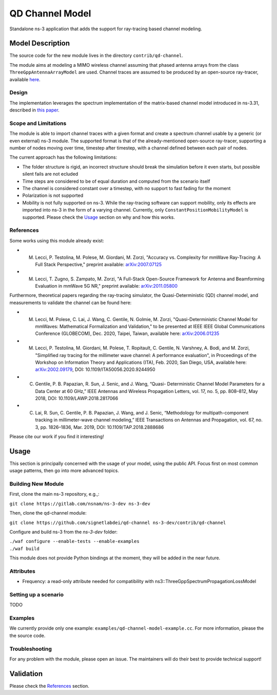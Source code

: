 QD Channel Model
----------------

.. heading hierarchy:
   ------------- Chapter
   ************* Section (#.#)
   ============= Subsection (#.#.#)
   ############# Paragraph (no number)

Standalone ns-3 application that adds the support for ray-tracing based channel modeling.

Model Description
*****************

The source code for the new module lives in the directory ``contrib/qd-channel``.

The module aims at modeling a MIMO wireless channel assuming that phased antenna arrays from the class ``ThreeGppAntennaArrayModel`` are used.
Channel traces are assumed to be produced by an open-source ray-tracer, available `here <https://github.com/wigig-tools/qd-realization>`_.

Design
======

The implementation leverages the spectrum implementation of the matrix-based channel model introduced in ns-3.31, described in `this paper <https://arxiv.org/pdf/2002.09341>`_.

Scope and Limitations
=====================

The module is able to import channel traces with a given format and create a spectrum channel usable by a generic (or even external) ns-3 module.
The supported format is that of the already-mentioned open-source ray-tracer, supporting a number of nodes moving over time, timestep after timestep, with a channel defined between each pair of nodes.

The current approach has the following limitations:

* The folder structure is rigid, an incorrect structure should break the simulation before it even starts, but possible silent fails are not ecluded
* Time steps are considered to be of equal duration and computed from the scenario itself
* The channel is considered constant over a timestep, with no support to fast fading for the moment
* Polarization is not supported
* Mobility is not fully supported on ns-3. While the ray-tracing software can support mobility, only its effects are imported into ns-3 in the form of a varying channel. Currently, only ``ConstantPositionMobilityModel`` is supported. Please check the `Usage`_ section on why and how this works.

References
==========

Some works using this module already exist:

* M. Lecci, P. Testolina, M. Polese, M. Giordani, M. Zorzi, "Accuracy vs. Complexity for mmWave Ray-Tracing: A Full Stack Perspective," preprint available: `arXiv:2007.07125 <https://arxiv.org/abs/2007.07125>`_
* M. Lecci, T. Zugno, S. Zampato, M. Zorzi, "A Full-Stack Open-Source Framework for Antenna and Beamforming Evaluation in mmWave 5G NR," preprint available: `arXiv:2011.05800 <https://arxiv.org/abs/2011.05800>`_

Furthermore, theoretical papers regarding the ray-tracing simulator, the Quasi-Deterministic (QD) channel model, and measurements to validate the channel can be found here:

* M. Lecci, M. Polese, C. Lai, J. Wang, C. Gentile, N. Golmie, M. Zorzi, "Quasi-Deterministic Channel Model for mmWaves: Mathematical Formalization and Validation," to be presented at IEEE IEEE Global Communications Conference (GLOBECOM), Dec. 2020, Taipei, Taiwan, available here: `arXiv:2006.01235 <https://arxiv.org/abs/2006.01235>`_
* M. Lecci, P. Testolina, M. Giordani, M. Polese, T. Ropitault, C. Gentile, N. Varshney, A. Bodi, and M. Zorzi, "Simplified ray tracing for the millimeter wave channel: A performance evaluation", in Proceedings of the Workshop on Information Theory and Applications (ITA), Feb. 2020, San Diego, USA, available here: `arXiv:2002.09179 <https://arxiv.org/abs/2002.09179>`_, DOI: 10.1109/ITA50056.2020.9244950
* C. Gentile, P. B. Papazian, R. Sun, J. Senic, and J. Wang, “Quasi- Deterministic Channel Model Parameters for a Data Center at 60 GHz,” IEEE Antennas and Wireless Propagation Letters, vol. 17, no. 5, pp. 808–812, May 2018, DOI: 10.1109/LAWP.2018.2817066
* C. Lai, R. Sun, C. Gentile, P. B. Papazian, J. Wang, and J. Senic, “Methodology for multipath-component tracking in millimeter-wave channel modeling,” IEEE Transactions on Antennas and Propagation, vol. 67, no. 3, pp. 1826–1836, Mar. 2019, DOI: 10.1109/TAP.2018.2888686


Please cite our work if you find it interesting!

Usage
*****

This section is principally concerned with the usage of your model, using
the public API.  Focus first on most common usage patterns, then go
into more advanced topics.

Building New Module
===================


First, clone the main ns-3 repository, e.g.,:

``git clone https://gitlab.com/nsnam/ns-3-dev ns-3-dev``

Then, clone the qd-channel module:

``git clone https://github.com/signetlabdei/qd-channel ns-3-dev/contrib/qd-channel``

Configure and build ns-3 from the `ns-3-dev` folder:

| ``./waf configure --enable-tests --enable-examples``
| ``./waf build``

This module does not provide Python bindings at the moment, they will be added in the near future.

.. Helpers
.. =======

.. What helper API will users typically use?  Describe it here.

Attributes
==========

* Frequency: a read-only attribute needed for compatibility with ns3::ThreeGppSpectrumPropagationLossModel

Setting up a scenario
=====================

TODO

.. Output
.. ======

.. What kind of data does the model generate?  What are the key trace
.. sources?   What kind of logging output can be enabled?

.. Advanced Usage
.. ==============

.. Go into further details (such as using the API outside of the helpers)
.. in additional sections, as needed.

Examples
========

We currently provide only one example: ``examples/qd-channel-model-example.cc``.
For more information, please the the source code.

Troubleshooting
===============

For any problem with the module, please open an issue. The maintainers will do their best to provide technical support!

Validation
**********

Please check the `References`_ section.
